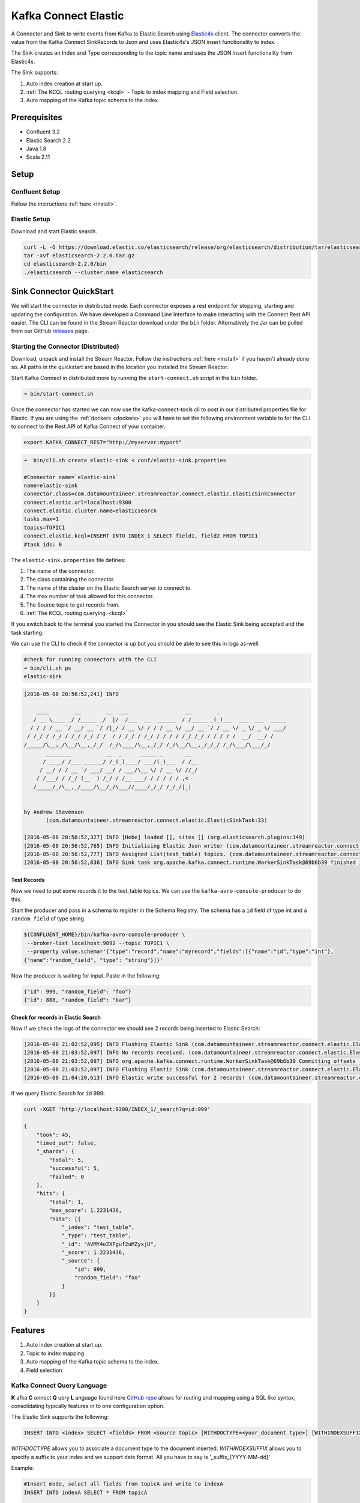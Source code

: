 Kafka Connect Elastic
=====================

A Connector and Sink to write events from Kafka to Elastic Search using `Elastic4s <https://github.com/sksamuel/elastic4s>`__ client.
The connector converts the value from the Kafka Connect SinkRecords to Json and uses Elastic4s's JSON insert functionality to index.

The Sink creates an Index and Type corresponding to the topic name and uses the JSON insert functionality from Elastic4s.

The Sink supports:

1. Auto index creation at start up.
2. :ref:`The KCQL routing querying <kcql>` - Topic to index mapping and Field selection.
3. Auto mapping of the Kafka topic schema to the index.

Prerequisites
-------------

- Confluent 3.2
- Elastic Search 2.2
- Java 1.8
- Scala 2.11

Setup
-----

Confluent Setup
~~~~~~~~~~~~~~~

Follow the instructions :ref:`here <install>`.

Elastic Setup
~~~~~~~~~~~~~

Download and start Elastic search.

.. sourcecode:: bash

    curl -L -O https://download.elastic.co/elasticsearch/release/org/elasticsearch/distribution/tar/elasticsearch/2.2.0/elasticsearch-2.2.0.tar.gz
    tar -xvf elasticsearch-2.2.0.tar.gz
    cd elasticsearch-2.2.0/bin
    ./elasticsearch --cluster.name elasticsearch


Sink Connector QuickStart
-------------------------

We will start the connector in distributed mode. Each connector exposes a rest endpoint for stopping, starting and updating the configuration. We have developed
a Command Line Interface to make interacting with the Connect Rest API easier. The CLI can be found in the Stream Reactor download under
the ``bin`` folder. Alternatively the Jar can be pulled from our GitHub
`releases <https://github.com/datamountaineer/kafka-connect-tools/releases>`__ page.


Starting the Connector (Distributed)
~~~~~~~~~~~~~~~~~~~~~~~~~~~~~~~~~~~~

Download, unpack and install the Stream Reactor. Follow the instructions :ref:`here <install>` if you haven't already done so.
All paths in the quickstart are based in the location you installed the Stream Reactor.

Start Kafka Connect in distributed more by running the ``start-connect.sh`` script in the ``bin`` folder.

.. sourcecode:: bash

    ➜ bin/start-connect.sh

Once the connector has started we can now use the kafka-connect-tools cli to post in our distributed properties file for Elastic.
If you are using the :ref:`dockers <dockers>` you will have to set the following environment variable to for the CLI to
connect to the Rest API of Kafka Connect of your container.

.. sourcecode:: bash

   export KAFKA_CONNECT_REST="http://myserver:myport"

.. sourcecode:: bash

    ➜  bin/cli.sh create elastic-sink < conf/elastic-sink.properties

    #Connector name=`elastic-sink`
    name=elastic-sink
    connector.class=com.datamountaineer.streamreactor.connect.elastic.ElasticSinkConnector
    connect.elastic.url=localhost:9300
    connect.elastic.cluster.name=elasticsearch
    tasks.max=1
    topics=TOPIC1
    connect.elastic.kcql=INSERT INTO INDEX_1 SELECT field1, field2 FROM TOPIC1
    #task ids: 0

The ``elastic-sink.properties`` file defines:

1. The name of the connector.
2. The class containing the connector.
3. The name of the cluster on the Elastic Search server to connect to.
4. The max number of task allowed for this connector.
5. The Source topic to get records from.
6. :ref:`The KCQL routing querying. <kcql>`

If you switch back to the terminal you started the Connector in you should see the Elastic Sink being accepted and the
task starting.

We can use the CLI to check if the connector is up but you should be able to see this in logs as-well.

.. sourcecode:: bash

    #check for running connectors with the CLI
    ➜ bin/cli.sh ps
    elastic-sink

.. sourcecode:: bash

    [2016-05-08 20:56:52,241] INFO

        ____        __        __  ___                  __        _
       / __ \____ _/ /_____ _/  |/  /___  __  ______  / /_____ _(_)___  ___  ___  _____
      / / / / __ `/ __/ __ `/ /|_/ / __ \/ / / / __ \/ __/ __ `/ / __ \/ _ \/ _ \/ ___/
     / /_/ / /_/ / /_/ /_/ / /  / / /_/ / /_/ / / / / /_/ /_/ / / / / /  __/  __/ /
    /_____/\__,_/\__/\__,_/_/  /_/\____/\__,_/_/ /_/\__/\__,_/_/_/ /_/\___/\___/_/
           ________           __  _      _____ _       __
          / ____/ /___ ______/ /_(_)____/ ___/(_)___  / /__
         / __/ / / __ `/ ___/ __/ / ___/\__ \/ / __ \/ //_/
        / /___/ / /_/ (__  ) /_/ / /__ ___/ / / / / / ,<
       /_____/_/\__,_/____/\__/_/\___//____/_/_/ /_/_/|_|


    by Andrew Stevenson
           (com.datamountaineer.streamreactor.connect.elastic.ElasticSinkTask:33)

    [2016-05-08 20:56:52,327] INFO [Hebe] loaded [], sites [] (org.elasticsearch.plugins:149)
    [2016-05-08 20:56:52,765] INFO Initialising Elastic Json writer (com.datamountaineer.streamreactor.connect.elastic.ElasticJsonWriter:31)
    [2016-05-08 20:56:52,777] INFO Assigned List(test_table) topics. (com.datamountaineer.streamreactor.connect.elastic.ElasticJsonWriter:33)
    [2016-05-08 20:56:52,836] INFO Sink task org.apache.kafka.connect.runtime.WorkerSinkTask@69b6b39 finished initialization and start (org.apache.kafka.connect.runtime.WorkerSinkTask:155)

Test Records
^^^^^^^^^^^^

Now we need to put some records it to the test_table topics. We can use the ``kafka-avro-console-producer`` to do this.

Start the producer and pass in a schema to register in the Schema Registry. The schema has a ``id`` field of type int
and a ``random_field`` of type string.

.. sourcecode:: bash

    ${CONFLUENT_HOME}/bin/kafka-avro-console-producer \
     --broker-list localhost:9092 --topic TOPIC1 \
     --property value.schema='{"type":"record","name":"myrecord","fields":[{"name":"id","type":"int"},
    {"name":"random_field", "type": "string"}]}'

Now the producer is waiting for input. Paste in the following:

.. sourcecode:: bash

    {"id": 999, "random_field": "foo"}
    {"id": 888, "random_field": "bar"}


Check for records in Elastic Search
^^^^^^^^^^^^^^^^^^^^^^^^^^^^^^^^^^^

Now if we check the logs of the connector we should see 2 records being inserted to Elastic Search:

.. sourcecode:: bash

    [2016-05-08 21:02:52,095] INFO Flushing Elastic Sink (com.datamountaineer.streamreactor.connect.elastic.ElasticSinkTask:73)
    [2016-05-08 21:03:52,097] INFO No records received. (com.datamountaineer.streamreactor.connect.elastic.ElasticJsonWriter:63)
    [2016-05-08 21:03:52,097] INFO org.apache.kafka.connect.runtime.WorkerSinkTask@69b6b39 Committing offsets (org.apache.kafka.connect.runtime.WorkerSinkTask:187)
    [2016-05-08 21:03:52,097] INFO Flushing Elastic Sink (com.datamountaineer.streamreactor.connect.elastic.ElasticSinkTask:73)
    [2016-05-08 21:04:20,613] INFO Elastic write successful for 2 records! (com.datamountaineer.streamreactor.connect.elastic.ElasticJsonWriter:77)

If we query Elastic Search for ``id`` 999:

.. sourcecode:: bash

    curl -XGET 'http://localhost:9200/INDEX_1/_search?q=id:999'

    {
        "took": 45,
        "timed_out": false,
        "_shards": {
            "total": 5,
            "successful": 5,
            "failed": 0
        },
        "hits": {
            "total": 1,
            "max_score": 1.2231436,
            "hits": [{
                "_index": "test_table",
                "_type": "test_table",
                "_id": "AVMY4eZXFguf2uMZyxjU",
                "_score": 1.2231436,
                "_source": {
                    "id": 999,
                    "random_field": "foo"
                }
            }]
        }
    }

Features
--------

1. Auto index creation at start up.
2. Topic to index mapping.
3. Auto mapping of the Kafka topic schema to the index.
4. Field selection

Kafka Connect Query Language
~~~~~~~~~~~~~~~~~~~~~~~~~~~~

**K** afka **C** onnect **Q** uery **L** anguage found here `GitHub repo <https://github.com/datamountaineer/kafka-connector-query-language>`__
allows for routing and mapping using a SQL like syntax, consolidating typically features in to one configuration option.

The Elastic Sink supports the following:

.. sourcecode:: bash

    INSERT INTO <index> SELECT <fields> FROM <source topic> [WITHDOCTYPE=<your_document_type>] [WITHINDEXSUFFIX=<your_suffix>]

`WITHDOCTYPE` allows you to associate a document type to the document inserted.
`WITHINDEXSUFFIX` allows you to specify a suffix to your index and we support date format. All you have to say is '_suffix_{YYYY-MM-dd}'

Example:

.. sourcecode:: sql

    #Insert mode, select all fields from topicA and write to indexA
    INSERT INTO indexA SELECT * FROM topicA

    #Insert mode, select 3 fields and rename from topicB and write to indexB
    INSERT INTO indexB SELECT x AS a, y AS b and z AS c FROM topicB PK y

This is set in the ``connect.elastic.kcql`` option.

Auto Index Creation
~~~~~~~~~~~~~~~~~~~

The Sink will automatically create missing indexes at startup. The Sink use elastic4s, more details can be found
`here <https://github.com/sksamuel/elastic4s>`__

Configurations
--------------

``connect.elastic.url``

Url of the Elastic cluster.

* Data Type : string
* Importance: high
* Optional  : no


``connect.elastic.kcql``

Kafka connect query language expression. Allows for expressive table to topic routing, field selection and renaming.

Examples:

.. sourcecode:: sql

    INSERT INTO INDEX_1 SELECT field1, field2 FROM TOPIC1

* Data type : string
* Importance: high
* Optional  : no

``connect.elastic.write.timeout``

Specifies the wait time for pushing the records to ES.

* Data type : long
* Importance: low
* Optional  : yes
* Default   : 300000 (5mins)

``connect.elastic.throw.on.error``

Throws the exception on write failure. Default is 'true'

* Data type : long
* Importance: low
* Optional  : yes
* Default:  : true


``connect.progress.enabled``

Enables the output for how many records have been processed.

* Type: boolean
* Importance: medium
* Optional: yes
* Default : false

Example
~~~~~~~

.. sourcecode:: bash

    name=elastic-sink
    connector.class=com.datamountaineer.streamreactor.connect.elastic.ElasticSinkConnector
    connect.elastic.url=localhost:9300
    connect.elastic.cluster.name=elasticsearch
    tasks.max=1
    topics=test_table
    connect.elastic.kcql=INSERT INTO INDEX_1 SELECT field1, field2 FROM TOPIC1

Schema Evolution
----------------

Upstream changes to schemas are handled by Schema registry which will validate the addition and removal
or fields, data type changes and if defaults are set. The Schema Registry enforces Avro schema evolution rules.
More information can be found `here <http://docs.confluent.io/3.0.1/schema-registry/docs/api.html#compatibility>`_.

Elastic Search is very flexible about what is inserted. All documents in Elasticsearch are stored in an index. We do not
need to tell Elasticsearch in advance what an index will look like (eg what fields it will contain) as Elasticsearch will
adapt the index dynamically as more documents are added, but we must at least create the index first. The Sink connector
automatically creates the index at start up if it doesn't exist.

The Elastic Search Sink will automatically index if new fields are added to the Source topic, if fields are removed
the Kafka Connect framework will return the default value for this field, dependent of the compatibility settings of the
Schema registry.


Deployment Guidelines
---------------------

TODO

TroubleShooting
---------------

Please review the :ref:`FAQs <faq>` and join our `slack channel <https://slackpass.io/datamountaineers>`_.
